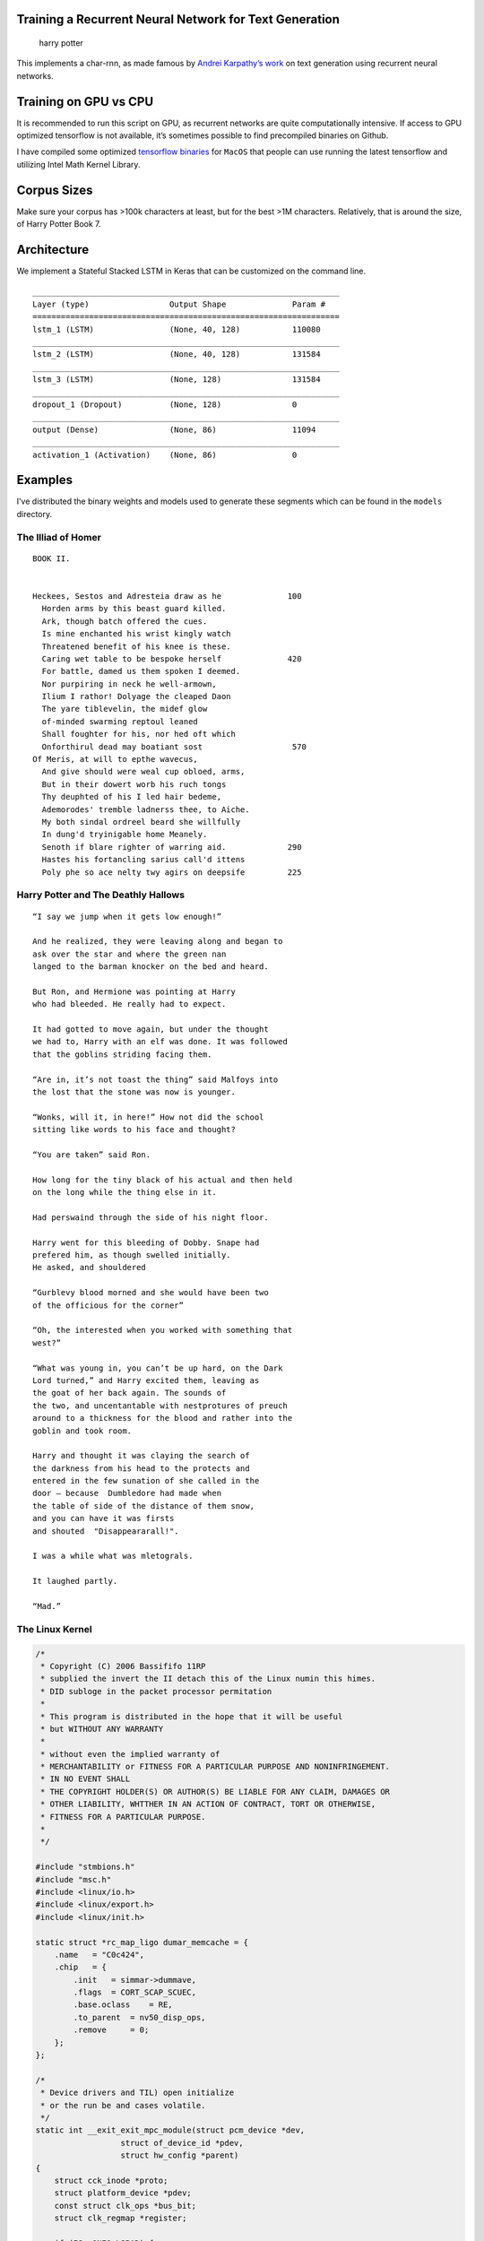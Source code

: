 Training a Recurrent Neural Network for Text Generation
=======================================================

|Apache License Version 2.0| |PyPI version|

.. figure:: https://github.com/jjangsangy/Word2Seq/raw/master/static/harry.gif
   :alt: harry potter

   harry potter

This implements a char-rnn, as made famous by `Andrei Karpathy’s
work <http://karpathy.github.io/2015/05/21/rnn-effectiveness/>`__ on
text generation using recurrent neural networks.

Training on GPU vs CPU
======================

It is recommended to run this script on GPU, as recurrent networks are
quite computationally intensive. If access to GPU optimized tensorflow
is not available, it’s sometimes possible to find precompiled binaries
on Github.

I have compiled some optimized `tensorflow
binaries <https://github.com/jjangsangy/MacOS-TensorflowBuilds>`__ for
``MacOS`` that people can use running the latest tensorflow and
utilizing Intel Math Kernel Library.

Corpus Sizes
============

Make sure your corpus has >100k characters at least, but for the best
>1M characters. Relatively, that is around the size, of Harry Potter
Book 7.

Architecture
============

We implement a Stateful Stacked LSTM in Keras that can be customized on
the command line.

::

    _________________________________________________________________
    Layer (type)                 Output Shape              Param #
    =================================================================
    lstm_1 (LSTM)                (None, 40, 128)           110080
    _________________________________________________________________
    lstm_2 (LSTM)                (None, 40, 128)           131584
    _________________________________________________________________
    lstm_3 (LSTM)                (None, 128)               131584
    _________________________________________________________________
    dropout_1 (Dropout)          (None, 128)               0
    _________________________________________________________________
    output (Dense)               (None, 86)                11094
    _________________________________________________________________
    activation_1 (Activation)    (None, 86)                0

Examples
========

I’ve distributed the binary weights and models used to generate these
segments which can be found in the ``models`` directory.

The Illiad of Homer
-------------------

::

    BOOK II.


    Heckees, Sestos and Adresteia draw as he              100
      Horden arms by this beast guard killed.
      Ark, though batch offered the cues.
      Is mine enchanted his wrist kingly watch
      Threatened benefit of his knee is these.
      Caring wet table to be bespoke herself              420
      For battle, damed us them spoken I deemed.
      Nor purpiring in neck he well-armown,
      Ilium I rathor! Dolyage the cleaped Daon
      The yare tiblevelin, the midef glow
      of-minded swarming reptoul leaned
      Shall foughter for his, nor hed oft which
      Onforthirul dead may boatiant sost                   570
    Of Meris, at will to epthe wavecus,
      And give should were weal cup obloed, arms,
      But in their dowert worb his ruch tongs
      Thy deuphted of his I led hair bedeme,
      Ademorodes' tremble ladnerss thee, to Aiche.
      My both sindal ordreel beard she willfully
      In dung'd tryinigable home Meanely.
      Senoth if blare righter of warring aid.             290
      Hastes his fortancling sarius call'd ittens
      Poly phe so ace nelty twy agirs on deepsife         225

Harry Potter and The Deathly Hallows
------------------------------------

::

    “I say we jump when it gets low enough!”

    And he realized, they were leaving along and began to
    ask over the star and where the green nan
    langed to the barman knocker on the bed and heard.

    But Ron, and Hermione was pointing at Harry
    who had bleeded. He really had to expect.

    It had gotted to move again, but under the thought
    we had to, Harry with an elf was done. It was followed
    that the goblins striding facing them.

    “Are in, it’s not toast the thing” said Malfoys into
    the lost that the stone was now is younger.

    “Wonks, will it, in here!” How not did the school
    sitting like words to his face and thought?

    “You are taken” said Ron.

    How long for the tiny black of his actual and then held
    on the long while the thing else in it.

    Had perswaind through the side of his night floor.

    Harry went for this bleeding of Dobby. Snape had
    prefered him, as though swelled initially.
    He asked, and shouldered

    “Gurblevy blood morned and she would have been two
    of the officious for the corner”

    “Oh, the interested when you worked with something that
    west?”

    “What was young in, you can’t be up hard, on the Dark
    Lord turned,” and Harry excited them, leaving as
    the goat of her back again. The sounds of
    the two, and uncentantable with nestprotures of preuch
    around to a thickness for the blood and rather into the
    goblin and took room.

    Harry and thought it was claying the search of
    the darkness from his head to the protects and
    entered in the few sunation of she called in the
    door — because  Dumbledore had made when
    the table of side of the distance of them snow,
    and you can have it was firsts
    and shouted  "Disappeararall!".

    I was a while what was mletograls.

    It laughed partly.

    “Mad.”

The Linux Kernel
----------------

.. code:: c

    /*
     * Copyright (C) 2006 Bassififo 11RP
     * subplied the invert the II detach this of the Linux numin this himes.
     * DID subloge in the packet processor permitation
     *
     * This program is distributed in the hope that it will be useful
     * but WITHOUT ANY WARRANTY
     *
     * without even the implied warranty of
     * MERCHANTABILITY or FITNESS FOR A PARTICULAR PURPOSE AND NONINFRINGEMENT.
     * IN NO EVENT SHALL
     * THE COPYRIGHT HOLDER(S) OR AUTHOR(S) BE LIABLE FOR ANY CLAIM, DAMAGES OR
     * OTHER LIABILITY, WHTTHER IN AN ACTION OF CONTRACT, TORT OR OTHERWISE,
     * FITNESS FOR A PARTICULAR PURPOSE.
     *
     */

    #include "stmbions.h"
    #include "msc.h"
    #include <linux/io.h>
    #include <linux/export.h>
    #include <linux/init.h>

    static struct *rc_map_ligo dumar_memcache = {
        .name   = "C0c424",
        .chip   = {
            .init   = simmar->dummave,
            .flags  = CORT_SCAP_SCUEC,
            .base.oclass    = RE,
            .to_parent  = nv50_disp_ops,
            .remove     = 0;
        };
    };

    /*
     * Device drivers and TIL) open initialize
     * or the run be and cases volatile.
     */
    static int __exit_exit_mpc_module(struct pcm_device *dev,
                      struct of_device_id *pdev,
                      struct hw_config *parent)
    {
        struct cck_inode *proto;
        struct platform_device *pdev;
        const struct clk_ops *bus_bit;
        struct clk_regmap *register;

        if (IS__ONFO_LSPAD) {
            return -ENODEV;
        }
        if (!(parent < 0)) {
            memlport(sizeof(struct sk_muachice *));
            return -ENODEV;
        }
        if !(ret) {
            return idxi_register_phy(PC_PROMST_ORE);
        }
    }

    static int __exit_exit(struct sl_bus_func *ebt_reg, struct nvkm_map *dev)
    {
        struct clk_ops *rmutex;
        size = cpu_lock;
        if (!data) {
            return;
        }
    }

Jay Chou Lyrics
---------------

    Lyrics data and implementation originated from this `blog
    post <http://leix.me/2016/11/28/tensorflow-lyrics-generation/>`__
    and `implementation <https://github.com/leido/char-rnn-cn>`__ by
    `leido <https://github.com/leido>`__

::

    作詞：周杰倫
    作曲：方文倫

    給你已經很久

    我們走了 我沒有愛
    你說我還是不能承諾
    你說把一種龍 都回遠
    選才是誰說你的愛溢出就象雨水

    邪火等待我們的周杰倫
    皇室的總決想一種解藥
    我們微笑那傷
    鬧人們 你確定了那角向

    我不能再想
    我不能再想

    我不是再多 給不該一口氣
    隨后中一百悔在風天邊
    朝著起一百悔在假牌洗刷

    你卻給你的愛情　
    你說我不該沒有
    你不知道 不要我
    我不想要我
    我不 我不要再想

    我知道說更苦
    我們在秘密
    我們給你的臉

    還讓我們追求 不想要走
    細數慚愧我們都不到
    我知道不能
    你情底還想我和唱再想

    就過的電方裡
    我們黯一頁會名

    你的多小到聽會痛走
    細數慚愧我傷你幾回
    我灌溉 一果
    狼懼月 東方就剛可
    簡單綠白卻又再考倒 我
    說散你想很久了吧?

    卻等拳跟離別
    長漢裡 未大下量
    鳥飛翔開的地方
    我等幾個世界

    越來一起旅行
    北在窗盤的床
    周圍的眼眸
    跟藥跳裡 幸持寫的空量
    我輕輕地嚐一口 份量雖然不多

    我不能我彷彿都這麼
    脆弱 籬蜓說的感覺
    我們擁以一起的山跳進
    我們的愛 (不能)

    爸非是我們乘著陽光
    我車法詩離開
    正表情對遠方的把叫一天
    我們在一隻貓
    動作輕盈地圍 卻燒不了也有一疊

    渴望們她遠死了北
    叛軍如傲 無名風吹看著日
    你終甲 我們帶著你的愛寫了
    我的世界 你在眼神看著我
    我的身影
    我的感覺
    我們的愛完在
    你那法擊嗇
    而我給 我的選擇
    它在身影
    青塵埃

Fox News
--------

::

    Fox News
    Date: 2016-11-07
    Trump and the Bond

    “Trump is, as the district," said State Department’s new strategist.
    The legal officials people and it would be the new president,
    every "entiple winning to this dasham other appeared many and
    policy, and is new strategist”.

    For President America. By the latest running
    presidential Hillary Clinton isn’t a christian. The issue of
    internet in on email and friends.

    “To don't continue to be to child” likely to be not be one
    Clinton told Fox.

    The 2015 on Hillary Clinton was released the she get to go or
    nearly campaign even the president for the finalist to top
    about the Washington and a bird resting possible to
    be removed latest between the forward.

    The source and subtracting to do a case of exiles of the first state
    More of a more decision and secretary into the battering the FBI and
    A Cheney Republican said "Trump is criminal server, who went”
    Portion to be this were voters and any team would have this criticism
    who this company do several diplomatic history emails with Trump on a state's endorse.

CoinDesk
--------

::

    According to The DAO

    According to The DAO official financial services and compliance ledger
    finances are taken with the market of a distributed ledger statement

    "It's the company's international industry"

    Additional entry plans to be wide revealed to include call the detail of the affective
    in effectively data, one open solutions of two wider way to a revalue more to ensure the US
    has the ability to the government with the smart contract funding with a major
    month and fell which has adopted a new, there are described a
    hacking currently raising a "Option" (was overall in the data).

    They are looking to trade in volume on the Ethereum Foundation.

    The filing can expect to open statements with the acquisition of the company
    exchange Singapore's of DAOs and government (LICAF)

    The board is that the first test co-founder mission.

Installation
============

Currently only runs on Python 3 (because I can), you can install
dependencies using ``pip``

.. code:: sh

    $ pip3 install charrnn

Usage
=====

This package installs a command line application called ``charrnn``

.. code:: sh

    $ charrnn --help
    usage: charrnn [-h] [--verbose] [--model file] [--window length]
                   [--batch size] [--datasets directory]
                   {train,decode} ...

    Train a neural network

    positional arguments:
      {train,decode}        Help train or produce output from your neural network
        train               Train your character recurrent neural net
        decode              Output from previously trained network

    optional arguments:
      -h, --help            show this help message and exit
      --verbose, -v         Keras verbose output
      --model file, -m file
                            Specify the model hdf5 file to save to or load from:
                            [default]: models/model.h5
      --window length, -w length
                            Specify the size of the window size to train on:
                            [default]: 40
      --batch size, -b size
                            Specify the input batch size for LSTM layers:
                            [default]: 128
      --datasets directory, -t directory
                            Specify the directory where the datasets are located
                            [default]: datasets

Training
--------

Place your corpuse[s] into the ``datasets`` folder or specify it on the
command line

To customize the parameters for generating text you can parameterize
with input arguments.

.. code:: sh

    $ charrnn train
    usage: charrnn train [-h] [--log_dir directory] [--split size] [--layers deep]
                         [--dropout amount] [--resume] [--epochs num]
                         [--optimizer optimizer] [--monitor monitor]

    optional arguments:
      -h, --help            show this help message and exit
      --log_dir directory, -r directory
                            Specify the output directory for tensorflow logs:
                            [default]: None
      --split size, -p size
                            Specify the split between validation and training data
                            [default]: 0.15
      --layers deep, -l deep
                            Specify the number of layers deep of LSTM nodes:
                            [default]: 3
      --dropout amount, -d amount
                            Amount of LSTM dropout to apply between 0.0 - 1.0:
                            [default]: 0.2
      --resume              Resume from saved model file rather than creating a
                            new model at model.h5
      --epochs num, -e num  Specify for however many epochs to train over
                            [default]: 50
      --optimizer optimizer, -o optimizer
                            Specify optimizer used to train gradient descent:
                            [default]: nadam
      --monitor monitor, -n monitor
                            Specify value to monitor for training/building model:
                            [defaut]: val_loss

Text Generation
---------------

In order to generate text use the ``decode`` arg

.. code:: sh

    usage: charrnn decode [-h] [--temperature t] [--output size]

    optional arguments:
      -h, --help            show this help message and exit
      --temperature t, -t t
                            Set the temperature value for prediction on batch:
                            [default]: 0.8
      --output size, -o size
                            Set the desired size of the characters decoded:
                            [default]: 4000

Debugging
---------

To debug we’ve written log files in the log directory. In order to
access these logs, you can run tensorboard.

.. code:: sh

    $ tensorboard --logdir=./logs

|graph| |tensorboard|

.. |Apache License Version 2.0| image:: https://img.shields.io/badge/license-Apache_2.0-green.svg
   :target: LICENSE
.. |PyPI version| image:: https://badge.fury.io/py/charrnn.svg
   :target: https://badge.fury.io/py/charrnn
.. |graph| image:: https://github.com/jjangsangy/Word2Seq/raw/master/static/graph.png
.. |tensorboard| image:: https://github.com/jjangsangy/Word2Seq/raw/master/static/tensorboard.png



